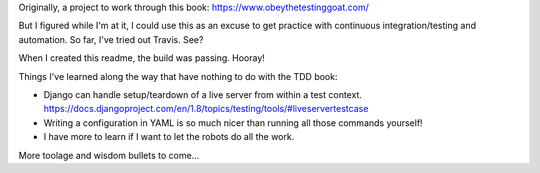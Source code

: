 Originally, a project to work through this book: 
https://www.obeythetestinggoat.com/

But I figured while I'm at it, I could use this as an excuse to get practice 
with continuous integration/testing and automation. So far, I've tried out 
Travis. See?

.. image:: https://travis-ci.org/jgriffith23/tdd-tutorial.svg?branch=master
    :target: https://travis-ci.org/jgriffith23/tdd-tutorial

When I created this readme, the build was passing. Hooray!

Things I've learned along the way that have nothing to do with the TDD book:

- Django can handle setup/teardown of a live server from within a test context.
  https://docs.djangoproject.com/en/1.8/topics/testing/tools/#liveservertestcase

- Writing a configuration in YAML is so much nicer than running all those 
  commands yourself!

- I have more to learn if I want to let the robots do all the work.

More toolage and wisdom bullets to come...
